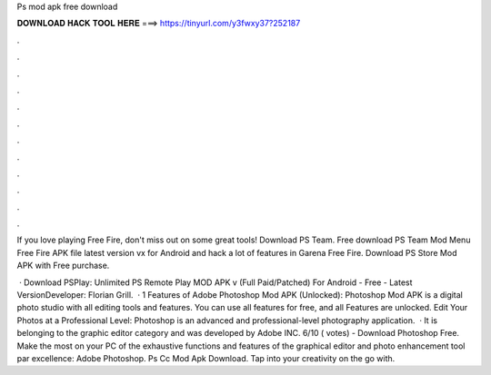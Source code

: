 Ps mod apk free download



𝐃𝐎𝐖𝐍𝐋𝐎𝐀𝐃 𝐇𝐀𝐂𝐊 𝐓𝐎𝐎𝐋 𝐇𝐄𝐑𝐄 ===> https://tinyurl.com/y3fwxy37?252187



.



.



.



.



.



.



.



.



.



.



.



.

If you love playing Free Fire, don't miss out on some great tools! Download PS Team. Free download PS Team Mod Menu Free Fire APK file latest version vx for Android and hack a lot of features in Garena Free Fire. Download PS Store Mod APK with Free purchase.

 · Download PSPlay: Unlimited PS Remote Play MOD APK v (Full Paid/Patched) For Android - Free - Latest VersionDeveloper: Florian Grill.  · 1 Features of Adobe Photoshop Mod APK (Unlocked): Photoshop Mod APK is a digital photo studio with all editing tools and features. You can use all features for free, and all Features are unlocked. Edit Your Photos at a Professional Level: Photoshop is an advanced and professional-level photography application.  · It is belonging to the graphic editor category and was developed by Adobe INC. 6/10 ( votes) - Download Photoshop Free. Make the most on your PC of the exhaustive functions and features of the graphical editor and photo enhancement tool par excellence: Adobe Photoshop. Ps Cc Mod Apk Download. Tap into your creativity on the go with.
